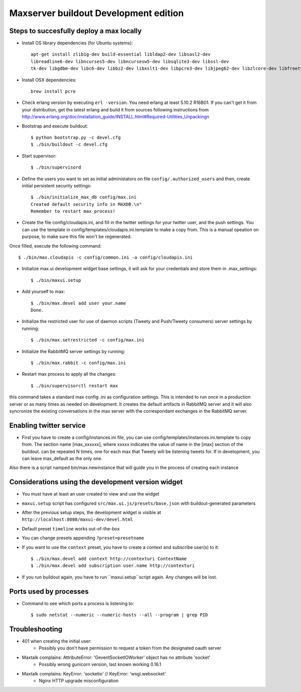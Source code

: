 Maxserver buildout Development edition
======================================


Steps to succesfully deploy a max locally
-----------------------------------------

* Install OS library dependencies (for Ubuntu systems)::

    apt-get install zlib1g-dev build-essential libldap2-dev libsasl2-dev
    libreadline6-dev libncurses5-dev libncursesw5-dev libsqlite3-dev libssl-dev
    tk-dev libgdbm-dev libc6-dev libbz2-dev libxslt1-dev libpcre3-dev libjpeg62-dev libzlcore-dev libfreetype6-dev erlang

* Install OSX dependencies::

    brew install pcre

* Check erlang version by executing ``erl -version``. You need erlang at least 5.10.2 R16B01. If you can't get it from your distribution, get the latest erlang and build it from sources following instructions from http://www.erlang.org/doc/installation_guide/INSTALL.html#Required-Utilities_Unpackingn

* Bootstrap and execute buildout::

    $ python bootstrap.py -c devel.cfg
    $ ./bin/buildout -c devel.cfg

* Start supervisor::

    $ ./bin/supervisord

* Define the users you want to set as initial administators on file ``config/.authorized_users`` and then, create initial persistent security settings::

    $ ./bin/initialize_max_db config/max.ini
    Created default security info in MAXDB.\n"
    Remember to restart max process!

* Create the file config/cloudapis.ini, and fill in the twitter settings for your twitter user, and the push settings. You can use the template in config/templates/cloudapis.ini.template to make a copy from. This is a manual opeation on purpose, to make sure this file won't be regenerated.
Once filled, execute the following command::

    $ ./bin/max.cloudapis -c config/common.ini -a config/cloudapis.ini

* Initialize max.ui development widget base settings, it will ask for your credentials
  and store them in .max_settings::

    $ ./bin/maxui.setup

* Add yourself to max::

    $ ./bin/max.devel add user your.name
    Done.

* Initialize the restricted user for use of daemon scripts (Tweety and
  Push/Tweety consumers) server settings by running::

    $ ./bin/max.setrestricted -c config/max.ini

* Initialize the RabbitMQ server settings by running::

    $ ./bin/max.rabbit -c config/max.ini


* Restart max process to apply all the changes::

    $ ./bin/supervisorctl restart max

this command takes a standard max config .ini as configuration settings. This is
intended to run once in a production server or as many times as needed on
development. It creates the default artifacts in RabbitMQ server and it will
also syncronize the existing conversations in the max server with the
correspondant exchanges in the RabbitMQ server.

Enabling twitter service
------------------------

* First you have to create a config/instances.ini file, you can use config/templates/instances.ini.template to copy from. The section name [max_xxxxxx], where xxxxx indicates the value of name in the [max] section of the buildout. can be repeated N times, one for each max that Tweety will be listening tweets for. If in development,  you can leave max_default as the only one.

Also there is a script namped bin/max.newinstance that will guide you in the process of creating each instance



Considerations using the development version widget
---------------------------------------------------

- You must have at least an user created to view and use the widget
- ``maxui.setup`` script has configured ``src/max.ui.js/presets/base.json`` with buildout-generated parameters
- After the previous setup steps, the development widget is visible at ``http://localhost:8080/maxui-dev/devel.html``
- Default preset ``timeline`` works out-of-the-box
- You can change presets appending ``?preset=presetname``
- If you want to use the ``context`` preset, you have to create a context and subscribe user(s) to it::

        $ ./bin/max.devel add context http://contexturi ContextName
        $ ./bin/max.devel add subscription user.name http://contexturi

* If you run buildout again, you have to run ``maxui.setup``script again. Any changes will be lost.

Ports used by processes
-----------------------

* Command to see which ports a process is listening to::

    $ sudo netstat --numeric --numeric-hosts --all --program | grep PID


Troubleshooting
---------------

* 401 when creating the initial user:
    - Possibly you don't have permission to request a token from the designated oauth server

* Maxtalk complains: AttributeError: 'GeventSocketIOWorker' object has no attribute 'socket'
    - Possibly wrong gunicorn version, last known working 0.16.1

* Maxtalk complains: KeyError: 'socketio' // KeyError: 'wsgi.websocket'
    - Nginx HTTP upgrade misconfiguration

